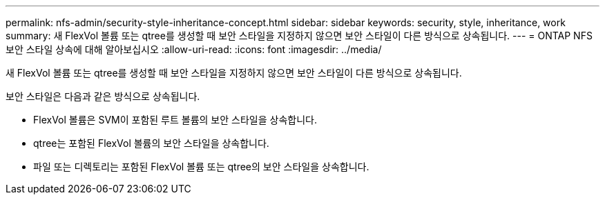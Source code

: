 ---
permalink: nfs-admin/security-style-inheritance-concept.html 
sidebar: sidebar 
keywords: security, style, inheritance, work 
summary: 새 FlexVol 볼륨 또는 qtree를 생성할 때 보안 스타일을 지정하지 않으면 보안 스타일이 다른 방식으로 상속됩니다. 
---
= ONTAP NFS 보안 스타일 상속에 대해 알아보십시오
:allow-uri-read: 
:icons: font
:imagesdir: ../media/


[role="lead"]
새 FlexVol 볼륨 또는 qtree를 생성할 때 보안 스타일을 지정하지 않으면 보안 스타일이 다른 방식으로 상속됩니다.

보안 스타일은 다음과 같은 방식으로 상속됩니다.

* FlexVol 볼륨은 SVM이 포함된 루트 볼륨의 보안 스타일을 상속합니다.
* qtree는 포함된 FlexVol 볼륨의 보안 스타일을 상속합니다.
* 파일 또는 디렉토리는 포함된 FlexVol 볼륨 또는 qtree의 보안 스타일을 상속합니다.

